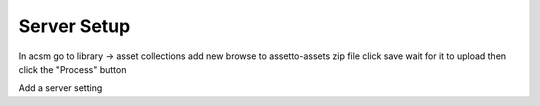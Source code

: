 ************
Server Setup
************

In acsm go to library -> asset collections
add new
browse to assetto-assets zip file
click save
wait for it to upload
then click the "Process" button



Add a server setting
